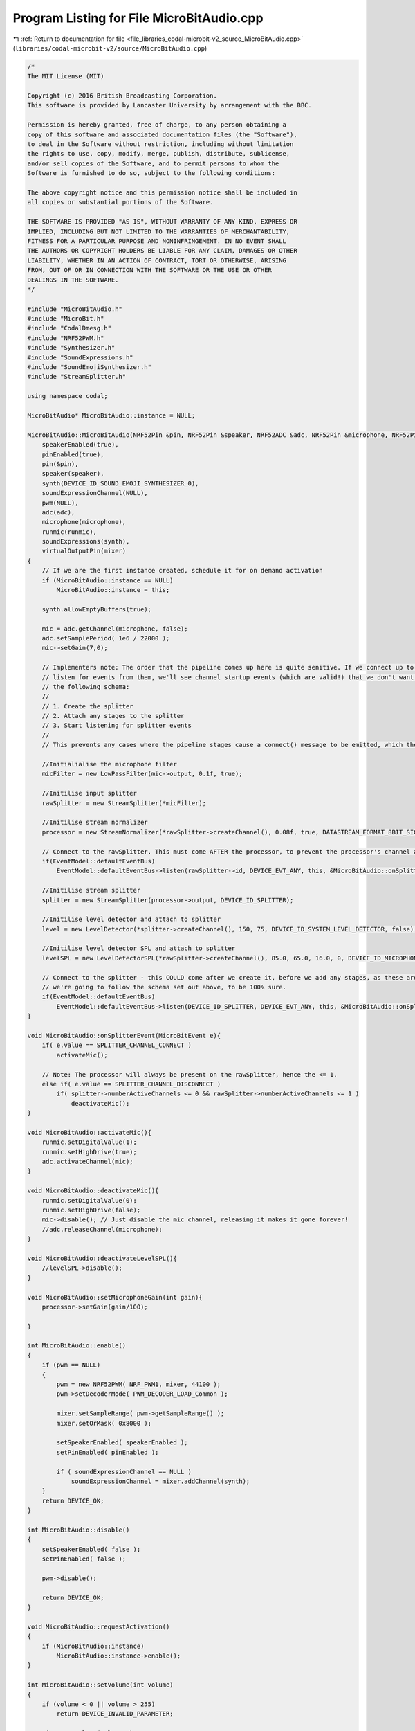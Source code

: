 
.. _program_listing_file_libraries_codal-microbit-v2_source_MicroBitAudio.cpp:

Program Listing for File MicroBitAudio.cpp
==========================================

|exhale_lsh| :ref:`Return to documentation for file <file_libraries_codal-microbit-v2_source_MicroBitAudio.cpp>` (``libraries/codal-microbit-v2/source/MicroBitAudio.cpp``)

.. |exhale_lsh| unicode:: U+021B0 .. UPWARDS ARROW WITH TIP LEFTWARDS

.. code-block:: cpp

   /*
   The MIT License (MIT)
   
   Copyright (c) 2016 British Broadcasting Corporation.
   This software is provided by Lancaster University by arrangement with the BBC.
   
   Permission is hereby granted, free of charge, to any person obtaining a
   copy of this software and associated documentation files (the "Software"),
   to deal in the Software without restriction, including without limitation
   the rights to use, copy, modify, merge, publish, distribute, sublicense,
   and/or sell copies of the Software, and to permit persons to whom the
   Software is furnished to do so, subject to the following conditions:
   
   The above copyright notice and this permission notice shall be included in
   all copies or substantial portions of the Software.
   
   THE SOFTWARE IS PROVIDED "AS IS", WITHOUT WARRANTY OF ANY KIND, EXPRESS OR
   IMPLIED, INCLUDING BUT NOT LIMITED TO THE WARRANTIES OF MERCHANTABILITY,
   FITNESS FOR A PARTICULAR PURPOSE AND NONINFRINGEMENT. IN NO EVENT SHALL
   THE AUTHORS OR COPYRIGHT HOLDERS BE LIABLE FOR ANY CLAIM, DAMAGES OR OTHER
   LIABILITY, WHETHER IN AN ACTION OF CONTRACT, TORT OR OTHERWISE, ARISING
   FROM, OUT OF OR IN CONNECTION WITH THE SOFTWARE OR THE USE OR OTHER
   DEALINGS IN THE SOFTWARE.
   */
   
   #include "MicroBitAudio.h"
   #include "MicroBit.h"
   #include "CodalDmesg.h"
   #include "NRF52PWM.h"
   #include "Synthesizer.h"
   #include "SoundExpressions.h"
   #include "SoundEmojiSynthesizer.h"
   #include "StreamSplitter.h"
   
   using namespace codal;
   
   MicroBitAudio* MicroBitAudio::instance = NULL;
   
   MicroBitAudio::MicroBitAudio(NRF52Pin &pin, NRF52Pin &speaker, NRF52ADC &adc, NRF52Pin &microphone, NRF52Pin &runmic):
       speakerEnabled(true),
       pinEnabled(true),
       pin(&pin), 
       speaker(speaker),
       synth(DEVICE_ID_SOUND_EMOJI_SYNTHESIZER_0),
       soundExpressionChannel(NULL),
       pwm(NULL),
       adc(adc),
       microphone(microphone),
       runmic(runmic),
       soundExpressions(synth),
       virtualOutputPin(mixer)
   {
       // If we are the first instance created, schedule it for on demand activation
       if (MicroBitAudio::instance == NULL)
           MicroBitAudio::instance = this;
   
       synth.allowEmptyBuffers(true);
   
       mic = adc.getChannel(microphone, false);
       adc.setSamplePeriod( 1e6 / 22000 );
       mic->setGain(7,0);
   
       // Implementers note: The order that the pipeline comes up here is quite senitive. If we connect up to splitters after starting to
       // listen for events from them, we'll see channel startup events (which are valid!) that we don't want. So roughly always follow
       // the following schema:
       //
       // 1. Create the splitter
       // 2. Attach any stages to the splitter
       // 3. Start listening for splitter events
       //
       // This prevents any cases where the pipeline stages cause a connect() message to be emitted, which then auto-activates the mic.
   
       //Initialialise the microphone filter
       micFilter = new LowPassFilter(mic->output, 0.1f, true);
   
       //Initilise input splitter
       rawSplitter = new StreamSplitter(*micFilter);
   
       //Initilise stream normalizer
       processor = new StreamNormalizer(*rawSplitter->createChannel(), 0.08f, true, DATASTREAM_FORMAT_8BIT_SIGNED, 10);
   
       // Connect to the rawSplitter. This must come AFTER the processor, to prevent the processor's channel activation starting the microphone
       if(EventModel::defaultEventBus)
           EventModel::defaultEventBus->listen(rawSplitter->id, DEVICE_EVT_ANY, this, &MicroBitAudio::onSplitterEvent, MESSAGE_BUS_LISTENER_IMMEDIATE);
   
       //Initilise stream splitter
       splitter = new StreamSplitter(processor->output, DEVICE_ID_SPLITTER);
   
       //Initilise level detector and attach to splitter
       level = new LevelDetector(*splitter->createChannel(), 150, 75, DEVICE_ID_SYSTEM_LEVEL_DETECTOR, false);
   
       //Initilise level detector SPL and attach to splitter
       levelSPL = new LevelDetectorSPL(*rawSplitter->createChannel(), 85.0, 65.0, 16.0, 0, DEVICE_ID_MICROPHONE, false);
   
       // Connect to the splitter - this COULD come after we create it, before we add any stages, as these are dynamic and will only connect on-demand, but just in case
       // we're going to follow the schema set out above, to be 100% sure.
       if(EventModel::defaultEventBus)
           EventModel::defaultEventBus->listen(DEVICE_ID_SPLITTER, DEVICE_EVT_ANY, this, &MicroBitAudio::onSplitterEvent, MESSAGE_BUS_LISTENER_IMMEDIATE);
   }
   
   void MicroBitAudio::onSplitterEvent(MicroBitEvent e){
       if( e.value == SPLITTER_CHANNEL_CONNECT )
           activateMic();
       
       // Note: The processor will always be present on the rawSplitter, hence the <= 1.
       else if( e.value == SPLITTER_CHANNEL_DISCONNECT )
           if( splitter->numberActiveChannels <= 0 && rawSplitter->numberActiveChannels <= 1 )
               deactivateMic();
   }
   
   void MicroBitAudio::activateMic(){
       runmic.setDigitalValue(1);
       runmic.setHighDrive(true);
       adc.activateChannel(mic);
   }
   
   void MicroBitAudio::deactivateMic(){
       runmic.setDigitalValue(0);
       runmic.setHighDrive(false);
       mic->disable(); // Just disable the mic channel, releasing it makes it gone forever!
       //adc.releaseChannel(microphone);
   }
   
   void MicroBitAudio::deactivateLevelSPL(){
       //levelSPL->disable();
   }
   
   void MicroBitAudio::setMicrophoneGain(int gain){
       processor->setGain(gain/100);
   
   }
   
   int MicroBitAudio::enable()
   { 
       if (pwm == NULL)
       {
           pwm = new NRF52PWM( NRF_PWM1, mixer, 44100 );
           pwm->setDecoderMode( PWM_DECODER_LOAD_Common );
   
           mixer.setSampleRange( pwm->getSampleRange() );
           mixer.setOrMask( 0x8000 );
   
           setSpeakerEnabled( speakerEnabled );
           setPinEnabled( pinEnabled );
   
           if ( soundExpressionChannel == NULL )
               soundExpressionChannel = mixer.addChannel(synth);
       }
       return DEVICE_OK;
   }
   
   int MicroBitAudio::disable()
   {
       setSpeakerEnabled( false );
       setPinEnabled( false );
   
       pwm->disable();
   
       return DEVICE_OK;
   }
   
   void MicroBitAudio::requestActivation()
   {
       if (MicroBitAudio::instance)
           MicroBitAudio::instance->enable();
   }
   
   int MicroBitAudio::setVolume(int volume)
   {
       if (volume < 0 || volume > 255)
           return DEVICE_INVALID_PARAMETER;
   
       mixer.setVolume(volume*4);
   
       return DEVICE_OK;
   }
   
   int MicroBitAudio::getVolume() {
       return mixer.getVolume() / 4;
   }
   
   void MicroBitAudio::setSpeakerEnabled(bool on) {
       speakerEnabled = on;
       
       if (pwm)
       {
           if (on)
               pwm->connectPin(speaker, 1);
           else
               pwm->disconnectPin(speaker);
       }
   }
   
   bool MicroBitAudio::isSpeakerEnabled() {
       return speakerEnabled;
   }
   
   void MicroBitAudio::setPin(NRF52Pin &pin)
   {
       bool wasEnabled = pinEnabled;
   
       setPinEnabled(false);
       this->pin = &pin;
       setPinEnabled(wasEnabled);
   }
   
   void MicroBitAudio::setPinEnabled(bool on)
   {
       pinEnabled = on;
   
       if (pwm)
       {
           if (on)
               pwm->connectPin(*pin, 0);
           else
               pwm->disconnectPin(*pin);
       }
   }
   
   bool MicroBitAudio::isPinEnabled()
   {
       return this->pinEnabled;
   }
   
   MicroBitAudio::~MicroBitAudio()
   {
       if (pwm)
       {
           pwm->disconnectPin(speaker);
           pwm->disconnectPin(*pin);
       }
   }
   
   
   int MicroBitAudio::setSleep(bool doSleep)
   {
       if (doSleep)
       {
         if (pwm)
         {
             status |= MICROBIT_AUDIO_STATUS_DEEPSLEEP;
             NVIC_DisableIRQ(PWM1_IRQn);
             pwm->disable();
             pwm->disconnectPin(speaker);
             pwm->disconnectPin(*pin);
             delete pwm;
             pwm = NULL;
         }
       }
       else
       {
         if ( status & MICROBIT_AUDIO_STATUS_DEEPSLEEP)
         { 
             status &= ~MICROBIT_AUDIO_STATUS_DEEPSLEEP;
             enable();
         }
       }
      
       return DEVICE_OK;
   }
   
   bool MicroBitAudio::isPlaying()
   {
       uint32_t t = system_timer_current_time_us();
       uint32_t start = mixer.getSilenceStartTime();
       uint32_t end = mixer.getSilenceEndTime();
   
       return !((start && t >= (start + CONFIG_AUDIO_MIXER_OUTPUT_LATENCY_US)) && (end == 0 || t < (end + CONFIG_AUDIO_MIXER_OUTPUT_LATENCY_US - 100)));
   }
